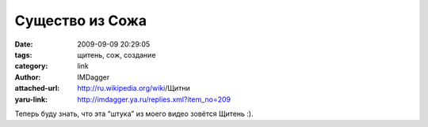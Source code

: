Существо из Сожа
================
:date: 2009-09-09 20:29:05
:tags: щитень, сож, создание
:category: link
:author: IMDagger
:attached-url: http://ru.wikipedia.org/wiki/Щитни
:yaru-link: http://imdagger.ya.ru/replies.xml?item_no=209

Теперь буду знать, что эта “штука” из моего видео зовётся Щитень :).

